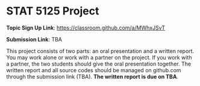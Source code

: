 #+STARTUP: content
#+OPTIONS: author:nil toc:nil num:nil 

* STAT 5125 Project

*Topic Sign Up Link*: https://classroom.github.com/a/MWhxJSvT

*Submission Link*: TBA
	
This project consists of two parts: an oral presentation and a written
report. You may work alone or work with a partner on the project. If you work
with a partner, the two students should give the oral presentation together. The
written report and all source codes should be managed on github.com through the
submission link (TBA). *The written report is due on TBA*.

# When you accept the invitation, you can create a new team if you work along or
# if you are the first on in your team to accept the link, or you can join an
# existing team if your partner has created a team.

# The length of the oral presentation will be announced after the number of teams
# are set.
